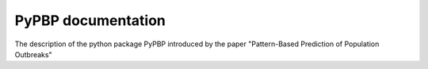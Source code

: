 PyPBP documentation
=======================================

.. image:: /docs/source/3.png
   :align: center
   :width: 300
   :height: 300
   :alt: bepr logo.

The description of the python package PyPBP introduced by the paper "Pattern-Based Prediction of Population Outbreaks"

